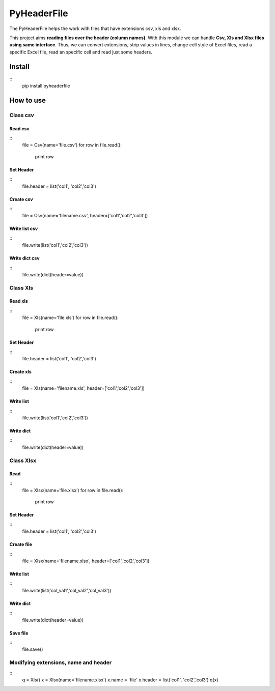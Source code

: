 PyHeaderFile
**********

The PyHeaderFile helps the work with files that have extensions csv, xls and xlsx.

This project aims **reading files over the header (column names)**. With this module we can handle **Csv, Xls and Xlsx files using same interface**. Thus, we can convert extensions, strip values in lines, change cell style of Excel files, read a specific Excel file, read an specific cell and read just some headers.

Install
==========

::
    pip install pyheaderfile

How to use
==========

Class csv
----------

Read csv
^^^^^^^^^^

::
    file = Csv(name=’file.csv’)
    for row in file.read():
        print row  


Set Header
^^^^^^^^^^

::
    file.header = list('col1', 'col2','col3')


Create csv
^^^^^^^^^^

::
    file = Csv(name='filename.csv', header=['col1','col2','col3'])


Write list csv
^^^^^^^^^^

::
    file.write(list('col1','col2','col3'))


Write dict csv
^^^^^^^^^^

::
    file.write(dict(header=value))

Class Xls
----------

Read xls
^^^^^^^^^^

::
    file = Xls(name=’file.xls’)
    for row in file.read():
        print row  


Set Header
^^^^^^^^^^

::
    file.header = list('col1', 'col2','col3')


Create xls
^^^^^^^^^^

::
    file = Xls(name='filename.xls', header=['col1','col2','col3'])


Write list
^^^^^^^^^^

::
    file.write(list('col1','col2','col3'))


Write dict
^^^^^^^^^^

::
    file.write(dict(header=value))


Class Xlsx
----------

Read
^^^^^^^^^^

::
    file = Xlsx(name=’file.xlsx’)
    for row in file.read():
        print row  


Set Header
^^^^^^^^^^

::
    file.header = list('col1', 'col2','col3')


Create file
^^^^^^^^^^

::
    file = Xlsx(name='filename.xlsx', header=['col1','col2','col3'])


Write list
^^^^^^^^^^

::
    file.write(list('col_val1','col_val2','col_val3'))


Write dict
^^^^^^^^^^

::
    file.write(dict(header=value))


Save file
^^^^^^^^^^

::
    file.save()

Modifying extensions, name and header
----------

::
    q = Xls()
    x = Xlsx(name='filename.xlsx')
    x.name = 'file'
    x.header = list('col1', 'col2','col3')
    q(x)

